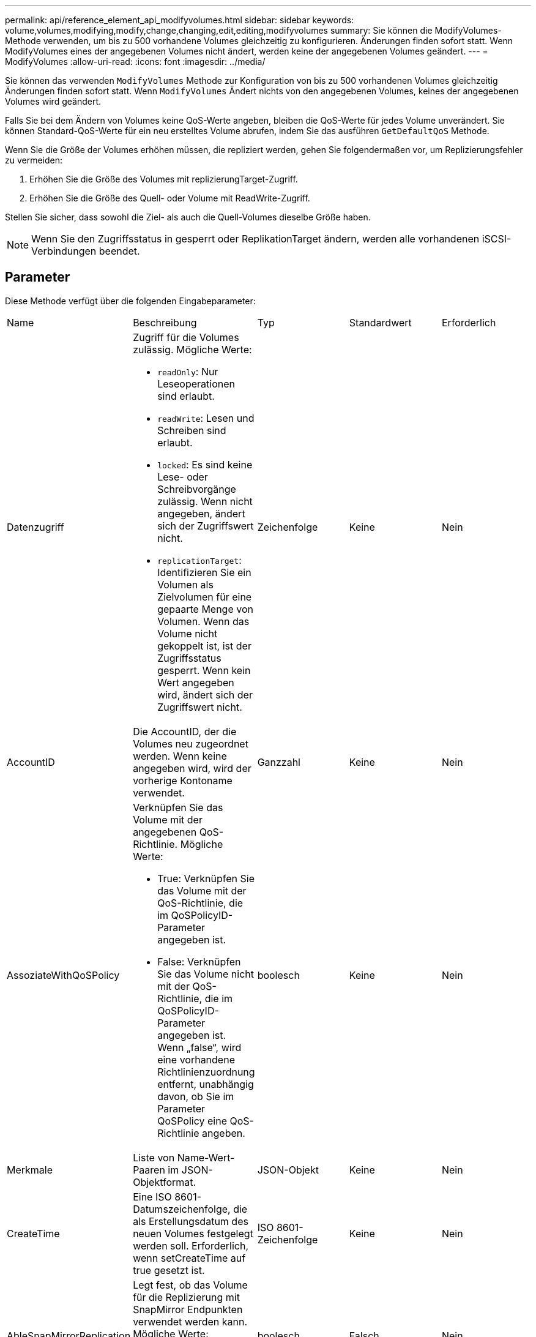 ---
permalink: api/reference_element_api_modifyvolumes.html 
sidebar: sidebar 
keywords: volume,volumes,modifying,modify,change,changing,edit,editing,modifyvolumes 
summary: Sie können die ModifyVolumes-Methode verwenden, um bis zu 500 vorhandene Volumes gleichzeitig zu konfigurieren. Änderungen finden sofort statt. Wenn ModifyVolumes eines der angegebenen Volumes nicht ändert, werden keine der angegebenen Volumes geändert. 
---
= ModifyVolumes
:allow-uri-read: 
:icons: font
:imagesdir: ../media/


[role="lead"]
Sie können das verwenden `ModifyVolumes` Methode zur Konfiguration von bis zu 500 vorhandenen Volumes gleichzeitig Änderungen finden sofort statt. Wenn `ModifyVolumes` Ändert nichts von den angegebenen Volumes, keines der angegebenen Volumes wird geändert.

Falls Sie bei dem Ändern von Volumes keine QoS-Werte angeben, bleiben die QoS-Werte für jedes Volume unverändert. Sie können Standard-QoS-Werte für ein neu erstelltes Volume abrufen, indem Sie das ausführen `GetDefaultQoS` Methode.

Wenn Sie die Größe der Volumes erhöhen müssen, die repliziert werden, gehen Sie folgendermaßen vor, um Replizierungsfehler zu vermeiden:

. Erhöhen Sie die Größe des Volumes mit replizierungTarget-Zugriff.
. Erhöhen Sie die Größe des Quell- oder Volume mit ReadWrite-Zugriff.


Stellen Sie sicher, dass sowohl die Ziel- als auch die Quell-Volumes dieselbe Größe haben.


NOTE: Wenn Sie den Zugriffsstatus in gesperrt oder ReplikationTarget ändern, werden alle vorhandenen iSCSI-Verbindungen beendet.



== Parameter

Diese Methode verfügt über die folgenden Eingabeparameter:

|===


| Name | Beschreibung | Typ | Standardwert | Erforderlich 


 a| 
Datenzugriff
 a| 
Zugriff für die Volumes zulässig. Mögliche Werte:

* `readOnly`: Nur Leseoperationen sind erlaubt.
* `readWrite`: Lesen und Schreiben sind erlaubt.
* `locked`: Es sind keine Lese- oder Schreibvorgänge zulässig. Wenn nicht angegeben, ändert sich der Zugriffswert nicht.
* `replicationTarget`: Identifizieren Sie ein Volumen als Zielvolumen für eine gepaarte Menge von Volumen. Wenn das Volume nicht gekoppelt ist, ist der Zugriffsstatus gesperrt. Wenn kein Wert angegeben wird, ändert sich der Zugriffswert nicht.

 a| 
Zeichenfolge
 a| 
Keine
 a| 
Nein



 a| 
AccountID
 a| 
Die AccountID, der die Volumes neu zugeordnet werden. Wenn keine angegeben wird, wird der vorherige Kontoname verwendet.
 a| 
Ganzzahl
 a| 
Keine
 a| 
Nein



 a| 
AssoziateWithQoSPolicy
 a| 
Verknüpfen Sie das Volume mit der angegebenen QoS-Richtlinie. Mögliche Werte:

* True: Verknüpfen Sie das Volume mit der QoS-Richtlinie, die im QoSPolicyID-Parameter angegeben ist.
* False: Verknüpfen Sie das Volume nicht mit der QoS-Richtlinie, die im QoSPolicyID-Parameter angegeben ist. Wenn „false“, wird eine vorhandene Richtlinienzuordnung entfernt, unabhängig davon, ob Sie im Parameter QoSPolicy eine QoS-Richtlinie angeben.

 a| 
boolesch
 a| 
Keine
 a| 
Nein



 a| 
Merkmale
 a| 
Liste von Name-Wert-Paaren im JSON-Objektformat.
 a| 
JSON-Objekt
 a| 
Keine
 a| 
Nein



 a| 
CreateTime
 a| 
Eine ISO 8601-Datumszeichenfolge, die als Erstellungsdatum des neuen Volumes festgelegt werden soll. Erforderlich, wenn setCreateTime auf true gesetzt ist.
 a| 
ISO 8601-Zeichenfolge
 a| 
Keine
 a| 
Nein



 a| 
AbleSnapMirrorReplication
 a| 
Legt fest, ob das Volume für die Replizierung mit SnapMirror Endpunkten verwendet werden kann. Mögliche Werte:

* `true`
* `false`

 a| 
boolesch
 a| 
Falsch
 a| 
Nein



| FifoGröße | Gibt die maximale Anzahl von FIFO-Snapshots an, die vom Volume unterstützt werden. Beachten Sie, dass FIFO- und nicht-FIFO-Snapshots beide denselben Pool verfügbarer Snapshot-Steckplätze auf einem Volume nutzen. Verwenden Sie diese Option, um den FIFO-Snapshot-Verbrauch der verfügbaren Snapshot-Steckplätze zu begrenzen. Beachten Sie, dass Sie diesen Wert nicht so ändern können, dass er kleiner als die aktuelle FIFO-Snapshot-Anzahl ist. | Ganzzahl | Keine | Nein 


| Min50 Größe | Gibt die Anzahl der Snapshot-Steckplätze an, die nur für FIFO-Snapshots (First in First out) reserviert sind. Da FIFO- und nicht-FIFO-Snapshots sich den gleichen Pool teilen, reduziert der minFifoSize-Parameter die Gesamtzahl der möglichen Non-FIFO-Schnappschüsse um die gleiche Menge. Beachten Sie, dass Sie diesen Wert nicht ändern können, damit er mit der aktuellen Anzahl nicht-FIFO-Snapshots in Konflikt steht. | Ganzzahl | Keine | Nein 


 a| 
Modus
 a| 
Volume-Replizierungsmodus Mögliche Werte:

* `asynch`: Wartet darauf, dass das System bestätigt, dass die Daten auf der Quelle gespeichert werden, bevor sie auf das Ziel geschrieben werden.
* `sync`: Wartet nicht auf die Bestätigung der Datenübermittlung von der Quelle, um mit dem Schreiben von Daten auf das Ziel zu beginnen.

 a| 
Zeichenfolge
 a| 
Keine
 a| 
Nein



 a| 
qos
 a| 
Die neue Quality-of-Service-Einstellungen für die Volumes. Wenn nicht angegeben, werden die QoS-Einstellungen nicht geändert. Mögliche Werte:

* `minIOPS`
* `maxIOPS`
* `burstIOPS`

 a| 
xref:reference_element_api_qos.adoc[QoS]
 a| 
Keine
 a| 
Nein



 a| 
QosPolicyID
 a| 
Die ID für die Richtlinie, deren QoS-Einstellungen auf die angegebenen Volumes angewendet werden sollten. Dieser Parameter schließen sich gegenseitig mit dem qos-Parameter aus.
 a| 
Ganzzahl
 a| 
Keine
 a| 
Nein



 a| 
SetCreateTime
 a| 
Setzen Sie auf true, um das aufgezeichnete Datum der Volume-Erstellung zu ändern.
 a| 
boolesch
 a| 
Keine
 a| 
Nein



 a| 
Summengröße
 a| 
Die neue Größe der Volumen in Byte. 1000000000 entspricht 1 GB. Die Größe wird auf den nächsten Megabyte aufgerundet. Mit diesem Parameter kann nur die Größe eines Volumes erhöht werden.
 a| 
Ganzzahl
 a| 
Keine
 a| 
Nein



 a| 
VolumeIDs
 a| 
Eine Liste der VolumeIDs der zu ändernden Volumes
 a| 
Integer-Array
 a| 
Keine
 a| 
Ja.

|===


== Rückgabewert

Diese Methode hat den folgenden Rückgabewert:

|===


| Name | Beschreibung | Typ 


 a| 
Datenmenge
 a| 
Ein Array von Objekten, die Informationen zu jedem neu geänderten Volume enthalten.
 a| 
xref:reference_element_api_volume.adoc[Datenmenge] Array erledigen

|===


== Anforderungsbeispiel

Anforderungen für diese Methode sind ähnlich wie das folgende Beispiel:

[listing]
----
{
  "method": "ModifyVolumes",
  "params": {
    "volumeIDs": [2,3],
    "attributes": {
      "name1": "value1",
      "name2": "value2",
      "name3": "value3"
    },
    "qos": {
      "minIOPS": 50,
      "maxIOPS": 100,
      "burstIOPS": 150,
      "burstTime": 60
    },
    "access" : "replicationTarget"
  },
  "totalSize": 80000000000,
  "id": 1
}
----


== Antwortbeispiel

Diese Methode gibt eine Antwort zurück, die dem folgenden Beispiel ähnelt:

[listing]
----
{
  "id": 1,
  "result": {
    "volumes": [
      {
        "access": "replicationTarget",
        "accountID": 1,
        "attributes": {
          "name1": "value1",
          "name2": "value2",
          "name3": "value3"
        },
        "blockSize": 4096,
        "createTime": "2016-04-06T17:25:13Z",
        "deleteTime": "",
        "enable512e": false,
        "iqn": "iqn.2010-01.com.solidfire:jo73.2",
        "name": "doctest1",
        "purgeTime": "",
        "qos": {
          "burstIOPS": 150,
          "burstTime": 60,
          "curve": {
            "4096": 100,
            "8192": 160,
            "16384": 270,
            "32768": 500,
            "65536": 1000,
            "131072": 1950,
            "262144": 3900,
            "524288": 7600,
            "1048576": 15000
          },
          "maxIOPS": 100,
          "minIOPS": 50
        },
        "scsiEUIDeviceID": "6a6f373300000002f47acc0100000000",
        "scsiNAADeviceID": "6f47acc1000000006a6f373300000002",
        "sliceCount": 1,
        "status": "active",
        "totalSize": 1000341504,
        "virtualVolumeID": null,
        "volumeAccessGroups": [],
        "volumeID": 2,
        "volumePairs": []
      },
      {
        "access": "replicationTarget",
        "accountID": 1,
        "attributes": {
          "name1": "value1",
          "name2": "value2",
          "name3": "value3"
        },
        "blockSize": 4096,
        "createTime": "2016-04-06T17:26:31Z",
        "deleteTime": "",
        "enable512e": false,
        "iqn": "iqn.2010-01.com.solidfire:jo73.3",
        "name": "doctest2",
        "purgeTime": "",
        "qos": {
          "burstIOPS": 150,
          "burstTime": 60,
          "curve": {
            "4096": 100,
            "8192": 160,
            "16384": 270,
            "32768": 500,
            "65536": 1000,
            "131072": 1950,
            "262144": 3900,
            "524288": 7600,
            "1048576": 15000
          },
          "maxIOPS": 100,
          "minIOPS": 50
        },
        "scsiEUIDeviceID": "6a6f373300000003f47acc0100000000",
        "scsiNAADeviceID": "6f47acc1000000006a6f373300000003",
        "sliceCount": 1,
        "status": "active",
        "totalSize": 1000341504,
        "virtualVolumeID": null,
        "volumeAccessGroups": [],
        "volumeID": 3,
        "volumePairs": []
      }
    ]
  }
}
----


== Neu seit Version

9.6



== Weitere Informationen

xref:reference_element_api_getdefaultqos.adoc[GetDefaultQoS]
